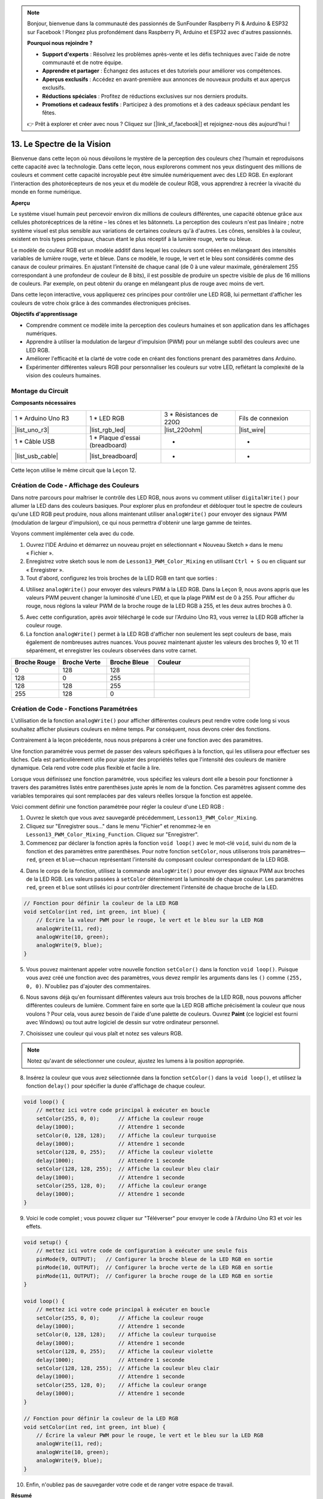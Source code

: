 .. note::

    Bonjour, bienvenue dans la communauté des passionnés de SunFounder Raspberry Pi & Arduino & ESP32 sur Facebook ! Plongez plus profondément dans Raspberry Pi, Arduino et ESP32 avec d'autres passionnés.

    **Pourquoi nous rejoindre ?**

    - **Support d'experts** : Résolvez les problèmes après-vente et les défis techniques avec l'aide de notre communauté et de notre équipe.
    - **Apprendre et partager** : Échangez des astuces et des tutoriels pour améliorer vos compétences.
    - **Aperçus exclusifs** : Accédez en avant-première aux annonces de nouveaux produits et aux aperçus exclusifs.
    - **Réductions spéciales** : Profitez de réductions exclusives sur nos derniers produits.
    - **Promotions et cadeaux festifs** : Participez à des promotions et à des cadeaux spéciaux pendant les fêtes.

    👉 Prêt à explorer et créer avec nous ? Cliquez sur [|link_sf_facebook|] et rejoignez-nous dès aujourd'hui !

13. Le Spectre de la Vision
================================================================================
Bienvenue dans cette leçon où nous dévoilons le mystère de la perception des couleurs chez l’humain et reproduisons cette capacité avec la technologie. Dans cette leçon, nous explorerons comment nos yeux distinguent des millions de couleurs et comment cette capacité incroyable peut être simulée numériquement avec des LED RGB. En explorant l'interaction des photorécepteurs de nos yeux et du modèle de couleur RGB, vous apprendrez à recréer la vivacité du monde en forme numérique.

.. raw:: html

    <video muted controls style = "max-width:90%">
        <source src="_static/video/13_human_perception_color.mp4" type="video/mp4">
        Your browser does not support the video tag.
    </video>


**Aperçu**

Le système visuel humain peut percevoir environ dix millions de couleurs différentes, 
une capacité obtenue grâce aux cellules photoréceptrices de la rétine – les cônes et 
les bâtonnets. La perception des couleurs n'est pas linéaire ; notre système visuel 
est plus sensible aux variations de certaines couleurs qu'à d'autres. Les cônes, 
sensibles à la couleur, existent en trois types principaux, chacun étant le plus 
réceptif à la lumière rouge, verte ou bleue.

Le modèle de couleur RGB est un modèle additif dans lequel les couleurs sont créées en 
mélangeant des intensités variables de lumière rouge, verte et bleue. Dans ce modèle, 
le rouge, le vert et le bleu sont considérés comme des canaux de couleur primaires. 
En ajustant l’intensité de chaque canal (de 0 à une valeur maximale, généralement 255 
correspondant à une profondeur de couleur de 8 bits), il est possible de produire un 
spectre visible de plus de 16 millions de couleurs. Par exemple, on peut obtenir du 
orange en mélangeant plus de rouge avec moins de vert.

.. image:: img/13_mix_orange.jpg

Dans cette leçon interactive, vous appliquerez ces principes pour contrôler une LED RGB, lui permettant d'afficher les couleurs de votre choix grâce à des commandes électroniques précises.

**Objectifs d'apprentissage**

* Comprendre comment ce modèle imite la perception des couleurs humaines et son application dans les affichages numériques.
* Apprendre à utiliser la modulation de largeur d'impulsion (PWM) pour un mélange subtil des couleurs avec une LED RGB.
* Améliorer l'efficacité et la clarté de votre code en créant des fonctions prenant des paramètres dans Arduino.
* Expérimenter différentes valeurs RGB pour personnaliser les couleurs sur votre LED, reflétant la complexité de la vision des couleurs humaines.


Montage du Circuit
-----------------------

**Composants nécessaires**

.. list-table:: 
   :widths: 25 25 25 25
   :header-rows: 0

   * - 1 * Arduino Uno R3
     - 1 * LED RGB
     - 3 * Résistances de 220Ω
     - Fils de connexion
   * - |list_uno_r3| 
     - |list_rgb_led| 
     - |list_220ohm| 
     - |list_wire| 
   * - 1 * Câble USB
     - 1 * Plaque d'essai (breadboard)
     - -
     - -
   * - |list_usb_cable| 
     - |list_breadboard| 
     - -
     - -

Cette leçon utilise le même circuit que la Leçon 12.

.. image:: img/12_mix_color_bb_4.png
    :width: 600
    :align: center


Création de Code - Affichage des Couleurs
------------------------------------------------

Dans notre parcours pour maîtriser le contrôle des LED RGB, nous avons vu comment utiliser ``digitalWrite()`` pour allumer la LED dans des couleurs basiques. Pour explorer plus en profondeur et débloquer tout le spectre de couleurs qu'une LED RGB peut produire, nous allons maintenant utiliser ``analogWrite()`` pour envoyer des signaux PWM (modulation de largeur d'impulsion), ce qui nous permettra d'obtenir une large gamme de teintes.

Voyons comment implémenter cela avec du code.

1. Ouvrez l'IDE Arduino et démarrez un nouveau projet en sélectionnant « Nouveau Sketch » dans le menu « Fichier ».
2. Enregistrez votre sketch sous le nom de ``Lesson13_PWM_Color_Mixing`` en utilisant ``Ctrl + S`` ou en cliquant sur « Enregistrer ».

3. Tout d'abord, configurez les trois broches de la LED RGB en tant que sorties :

.. code-block:: Arduino
    :emphasize-lines: 3-5

    void setup() {
        // Code d'initialisation à exécuter une seule fois :
        pinMode(9, OUTPUT);   // Configurer la broche bleue de la LED RGB en sortie
        pinMode(10, OUTPUT);  // Configurer la broche verte de la LED RGB en sortie
        pinMode(11, OUTPUT);  // Configurer la broche rouge de la LED RGB en sortie
    }

4. Utilisez ``analogWrite()`` pour envoyer des valeurs PWM à la LED RGB. Dans la Leçon 9, nous avons appris que les valeurs PWM peuvent changer la luminosité d'une LED, et que la plage PWM est de 0 à 255. Pour afficher du rouge, nous réglons la valeur PWM de la broche rouge de la LED RGB à 255, et les deux autres broches à 0.

.. code-block:: Arduino
    :emphasize-lines: 10-12

    void setup() {
        // Code d'initialisation à exécuter une seule fois :
        pinMode(9, OUTPUT);   // Configurer la broche bleue de la LED RGB en sortie
        pinMode(10, OUTPUT);  // Configurer la broche verte de la LED RGB en sortie
        pinMode(11, OUTPUT);  // Configurer la broche rouge de la LED RGB en sortie
    }

    void loop() {
        // Code principal à exécuter en boucle :
        analogWrite(9, 0);    // Régler la valeur PWM de la broche bleue à 0
        analogWrite(10, 0);   // Régler la valeur PWM de la broche verte à 0
        analogWrite(11, 255);  // Régler la valeur PWM de la broche rouge à 255
    }

5. Avec cette configuration, après avoir téléchargé le code sur l'Arduino Uno R3, vous verrez la LED RGB afficher la couleur rouge.

6. La fonction ``analogWrite()`` permet à la LED RGB d'afficher non seulement les sept couleurs de base, mais également de nombreuses autres nuances. Vous pouvez maintenant ajuster les valeurs des broches 9, 10 et 11 séparément, et enregistrer les couleurs observées dans votre carnet.

.. list-table::
    :widths: 20 20 20 40
    :header-rows: 1

    *   - Broche Rouge    
        - Broche Verte  
        - Broche Bleue
        - Couleur
    *   - 0
        - 128
        - 128
        - 
    *   - 128
        - 0
        - 255
        - 
    *   - 128
        - 128
        - 255
        - 
    *   - 255
        - 128
        - 0
        -     

Création de Code - Fonctions Paramétrées
------------------------------------------------

L'utilisation de la fonction ``analogWrite()`` pour afficher différentes couleurs peut rendre votre code long si vous souhaitez afficher plusieurs couleurs en même temps. Par conséquent, nous devons créer des fonctions.

Contrairement à la leçon précédente, nous nous préparons à créer une fonction avec des paramètres.

Une fonction paramétrée vous permet de passer des valeurs spécifiques à la fonction, qui les utilisera pour effectuer ses tâches. Cela est particulièrement utile pour ajuster des propriétés telles que l'intensité des couleurs de manière dynamique. Cela rend votre code plus flexible et facile à lire.

Lorsque vous définissez une fonction paramétrée, vous spécifiez les valeurs dont elle a besoin pour fonctionner à travers des paramètres listés entre parenthèses juste après le nom de la fonction. Ces paramètres agissent comme des variables temporaires qui sont remplacées par des valeurs réelles lorsque la fonction est appelée.

Voici comment définir une fonction paramétrée pour régler la couleur d'une LED RGB :

1. Ouvrez le sketch que vous avez sauvegardé précédemment, ``Lesson13_PWM_Color_Mixing``.

2. Cliquez sur "Enregistrer sous..." dans le menu "Fichier" et renommez-le en ``Lesson13_PWM_Color_Mixing_Function``. Cliquez sur "Enregistrer".

3. Commencez par déclarer la fonction après la fonction ``void loop()`` avec le mot-clé ``void``, suivi du nom de la fonction et des paramètres entre parenthèses. Pour notre fonction ``setColor``, nous utiliserons trois paramètres—``red``, ``green`` et ``blue``—chacun représentant l'intensité du composant couleur correspondant de la LED RGB.

.. code-block:: Arduino
    :emphasize-lines: 5,6

    void loop() {
        // mettez ici votre code principal à exécuter en boucle
    }

    void setColor(int red, int green, int blue) {
    }

4. Dans le corps de la fonction, utilisez la commande ``analogWrite()`` pour envoyer des signaux PWM aux broches de la LED RGB. Les valeurs passées à ``setColor`` détermineront la luminosité de chaque couleur. Les paramètres ``red``, ``green`` et ``blue`` sont utilisés ici pour contrôler directement l'intensité de chaque broche de la LED.

.. code-block:: Arduino

    // Fonction pour définir la couleur de la LED RGB
    void setColor(int red, int green, int blue) {
        // Écrire la valeur PWM pour le rouge, le vert et le bleu sur la LED RGB
        analogWrite(11, red);
        analogWrite(10, green);
        analogWrite(9, blue);
    }

5. Vous pouvez maintenant appeler votre nouvelle fonction ``setColor()`` dans la fonction ``void loop()``. Puisque vous avez créé une fonction avec des paramètres, vous devez remplir les arguments dans les ``()`` comme ``(255, 0, 0)``. N'oubliez pas d'ajouter des commentaires.

.. code-block:: Arduino
    :emphasize-lines: 3

    void loop() {
        // mettez ici votre code principal à exécuter en boucle
        setColor(255, 0, 0); // Affiche la couleur rouge
    }

    // Fonction pour définir la couleur de la LED RGB
    void setColor(int red, int green, int blue) {
        // Écrire la valeur PWM pour le rouge, le vert et le bleu sur la LED RGB
        analogWrite(11, red);
        analogWrite(10, green);
        analogWrite(9, blue);
    }

6. Nous savons déjà qu'en fournissant différentes valeurs aux trois broches de la LED RGB, nous pouvons afficher différentes couleurs de lumière. Comment faire en sorte que la LED RGB affiche précisément la couleur que nous voulons ? Pour cela, vous aurez besoin de l'aide d'une palette de couleurs. Ouvrez **Paint** (ce logiciel est fourni avec Windows) ou tout autre logiciel de dessin sur votre ordinateur personnel.

.. image:: img/13_mix_color_paint.png

7. Choisissez une couleur qui vous plaît et notez ses valeurs RGB.

.. note::

    Notez qu'avant de sélectionner une couleur, ajustez les lumens à la position appropriée.

.. image:: img/13_mix_color_paint_2.png

8. Insérez la couleur que vous avez sélectionnée dans la fonction ``setColor()`` dans la ``void loop()``, et utilisez la fonction ``delay()`` pour spécifier la durée d'affichage de chaque couleur.

.. code-block:: Arduino

    void loop() {
        // mettez ici votre code principal à exécuter en boucle
        setColor(255, 0, 0);      // Affiche la couleur rouge
        delay(1000);              // Attendre 1 seconde
        setColor(0, 128, 128);    // Affiche la couleur turquoise
        delay(1000);              // Attendre 1 seconde
        setColor(128, 0, 255);    // Affiche la couleur violette
        delay(1000);              // Attendre 1 seconde
        setColor(128, 128, 255);  // Affiche la couleur bleu clair
        delay(1000);              // Attendre 1 seconde
        setColor(255, 128, 0);    // Affiche la couleur orange
        delay(1000);              // Attendre 1 seconde
    }

9. Voici le code complet ; vous pouvez cliquer sur "Téléverser" pour envoyer le code à l'Arduino Uno R3 et voir les effets.

.. code-block:: Arduino

    void setup() {
        // mettez ici votre code de configuration à exécuter une seule fois
        pinMode(9, OUTPUT);   // Configurer la broche bleue de la LED RGB en sortie
        pinMode(10, OUTPUT);  // Configurer la broche verte de la LED RGB en sortie
        pinMode(11, OUTPUT);  // Configurer la broche rouge de la LED RGB en sortie
    }

    void loop() {
        // mettez ici votre code principal à exécuter en boucle
        setColor(255, 0, 0);      // Affiche la couleur rouge
        delay(1000);              // Attendre 1 seconde
        setColor(0, 128, 128);    // Affiche la couleur turquoise
        delay(1000);              // Attendre 1 seconde
        setColor(128, 0, 255);    // Affiche la couleur violette
        delay(1000);              // Attendre 1 seconde
        setColor(128, 128, 255);  // Affiche la couleur bleu clair
        delay(1000);              // Attendre 1 seconde
        setColor(255, 128, 0);    // Affiche la couleur orange
        delay(1000);              // Attendre 1 seconde
    }

    // Fonction pour définir la couleur de la LED RGB
    void setColor(int red, int green, int blue) {
        // Écrire la valeur PWM pour le rouge, le vert et le bleu sur la LED RGB
        analogWrite(11, red);
        analogWrite(10, green);
        analogWrite(9, blue);
    }

10. Enfin, n'oubliez pas de sauvegarder votre code et de ranger votre espace de travail.

**Résumé**

L'exploration d'aujourd'hui sur la perception des couleurs fait le lien entre la science biologique et l'application électronique, mettant en lumière la puissance de la programmation pour donner vie à des concepts abstraits. En ajustant les valeurs RGB sur une LED, vous avez imité la manière dont l'œil perçoit les couleurs, acquérant ainsi à la fois une meilleure compréhension de la biologie humaine et des compétences avancées en contrôle électronique.
